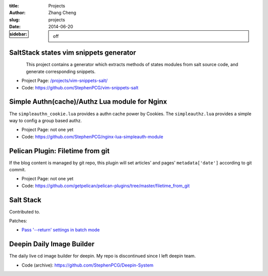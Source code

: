 :title: Projects
:author: Zhang Cheng
:slug: projects
:date: 2014-06-20
:sidebar: off


SaltStack states vim snippets generator
-----------------------------------------

.. container:: twocol

   .. container:: leftside

      .. figure:: |filename|/images/projects/vim-snippets-salt/screenshot.gif
         :align: left
         :alt: image-not-showing
         :target: |filename|/Projects/vim-snippets-salt.md

   .. container:: rightside

      This project contains a generator which extracts methods of states modules
      from salt source code, and generate corresponding snippets.

      * Project Page: `/projects/vim-snippets-salt/ <|filename|/Projects/vim-snippets-salt.md>`_
      * Code: https://github.com/StephenPCG/vim-snippets-salt


.. raw:: html

   <hr />

Simple Authn(cache)/Authz Lua module for Nginx
------------------------------------------------

.. container:: twocol

   .. container:: leftside

      .. image:: |filename|/images/projects/nginx-lua-simpleauth-module/cover.png
         :align: left
         :alt: image-not-showing

   .. container:: rightside

      The ``simpleauthn_cookie.lua`` provides a authn cache power by Cookies.
      The ``simpleauthz.lua`` provides a simple way to config a group based authz.

      * Project Page: not one yet
      * Code: https://github.com/StephenPCG/nginx-lua-simpleauth-module


.. raw:: html

   <hr />

Pelican Plugin: Filetime from git
----------------------------------

.. container:: twocol

   .. container:: leftside

      .. image:: |filename|/images/projects/contribute/pelican.png
         :align: left
         :alt: image owned by http://www.abc.net.au/

   .. container:: rightside

      If the blog content is managed by git repo, this plugin will set articles' and pages'
      ``metadata['date']`` according to git commit.

      * Project Page: not one yet
      * Code: https://github.com/getpelican/pelican-plugins/tree/master/filetime_from_git

.. raw:: html

   <hr />

Salt Stack
----------

.. container:: twocol

   .. container:: leftside

      .. image:: |filename|/images/projects/contribute/saltstack.png
         :align: left
         :alt: image-not-showing
         :target: https://github.com/saltstack/salt

   .. container:: rightside

      Contributed to.

      Patches:

      * `Pass '--return' settings in batch mode <https://github.com/saltstack/salt/pull/11159>`_

.. raw:: html

   <hr />

Deepin Daily Image Builder
---------------------------

.. container:: twocol

   .. container:: leftside

      .. image:: |filename|/images/projects/contribute/linuxdeepin.png
         :align: left
         :alt: image-now-showing
         :target: http://www.linuxdeepin.com

   .. container:: rightside

      The daily live cd image builder for deepin. My repo is discontinued since I left deepin team.

      * Code (archive): https://github.com/StephenPCG/Deepin-System

.. raw:: html

   <hr />
